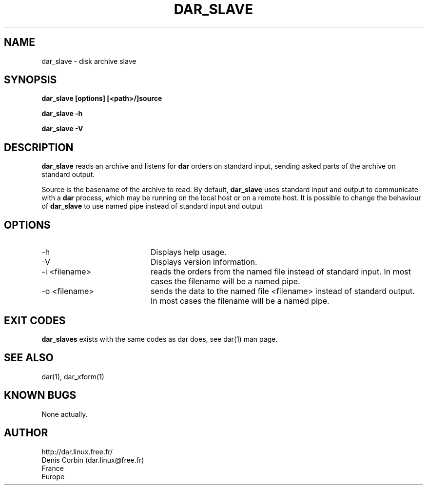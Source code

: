 .TH DAR_SLAVE 1 "MAY 15, 2002"
.UC 8
.SH NAME
dar_slave \- disk archive slave
.SH SYNOPSIS
.B dar_slave [options] [<path>/]source
.P
.B dar_slave -h
.P
.B dar_slave -V
.SH DESCRIPTION
.B dar_slave  
reads an archive and listens for 
.B dar
orders on standard input, sending asked parts of the archive on standard output.
.PP
Source is the basename of the archive to read. By default, 
.B dar_slave 
uses standard input and output to communicate with a
.B dar
process, which may be running on the local host or on a remote host. It is possible to change the behaviour of
.B dar_slave
to use named pipe instead of standard input and output

.SH OPTIONS

.PP
.TP 20
-h
Displays help usage.
.TP 20
-V 
Displays version information.
.TP 20
-i <filename> 
reads the orders from the named file instead of standard input. In most cases the filename will be a named pipe.
.TP 20
-o <filename>
sends the data to the named file <filename> instead of standard output. In most cases the filename will be a named pipe.

.SH EXIT CODES
.B dar_slaves 
exists with the same codes as dar does, see dar(1) man page.

.SH SEE ALSO
dar(1), dar_xform(1)

.SH KNOWN BUGS
None actually.

.SH AUTHOR
.nf
http://dar.linux.free.fr/
Denis Corbin (dar.linux@free.fr)
France
Europe

